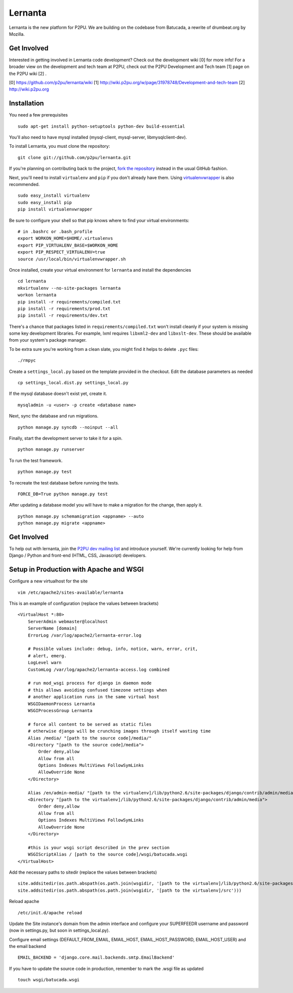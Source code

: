 =========
Lernanta
=========

Lernanta is the new platform for P2PU. We are building on the codebase from
Batucada, a rewrite of drumbeat.org by Mozilla. 

.. _Django: http://www.djangoproject.com/


Get Involved
------------

Interested in getting involved in Lernanta code development? Check out the development wiki [0] for more info! For a broader view on the development and tech team at P2PU, check out the P2PU Development and Tech team [1] page on the P2PU wiki [2] . 

[0] https://github.com/p2pu/lernanta/wiki
[1] http://wiki.p2pu.org/w/page/31978748/Development-and-tech-team
[2] http://wiki.p2pu.org

Installation
------------

You need a few prerequisites ::

   sudo apt-get install python-setuptools python-dev build-essential

You'll also need to have mysql installed (mysql-client, mysql-server, libmysqlclient-dev).

To install Lernanta, you must clone the repository: ::

   git clone git://github.com/p2pu/lernanta.git

If you're planning on contributing back to the project, `fork the repository`_ instead in the usual GitHub fashion.

.. _fork the repository: http://help.github.com/forking/

Next, you'll need to install ``virtualenv`` and ``pip`` if you don't already have them.  Using `virtualenvwrapper`_ is also recommended. ::

   sudo easy_install virtualenv
   sudo easy_install pip
   pip install virtualenvwrapper
   
Be sure to configure your shell so that pip knows where to find your virtual environments: ::

   # in .bashrc or .bash_profile
   export WORKON_HOME=$HOME/.virtualenvs
   export PIP_VIRTUALENV_BASE=$WORKON_HOME
   export PIP_RESPECT_VIRTUALENV=true
   source /usr/local/bin/virtualenvwrapper.sh

.. _virtualenvwrapper: http://www.doughellmann.com/docs/virtualenvwrapper/

Once installed, create your virtual environment for ``lernanta`` and install the dependencies ::

   cd lernanta
   mkvirtualenv --no-site-packages lernanta 
   workon lernanta
   pip install -r requirements/compiled.txt
   pip install -r requirements/prod.txt
   pip install -r requirements/dev.txt

There's a chance that packages listed in ``requirements/compiled.txt`` won't install cleanly if your system is missing some key development libraries. For example, lxml requires ``libxml2-dev`` and ``libxslt-dev``. These should be available from your system's package manager.
   
To be extra sure you're working from a clean slate, you might find it helps to delete ``.pyc`` files: ::

    ./rmpyc

Create a ``settings_local.py`` based on the template provided in the checkout. Edit the database parameters as needed ::

   cp settings_local.dist.py settings_local.py

If the mysql database doesn't exist yet, create it. ::

   mysqladmin -u <user> -p create <database name>
 
Next, sync the database and run migrations. ::

   python manage.py syncdb --noinput --all

Finally, start the development server to take it for a spin. ::

   python manage.py runserver 

To run the test framework. ::

   python manage.py test

To recreate the test database before running the tests. ::

   FORCE_DB=True python manage.py test

After updating a database model you will have to make a migration for the change, then apply it. ::

   python manage.py schemamigration <appname> --auto
   python manage.py migrate <appname>

Get Involved
------------

To help out with lernanta, join the `P2PU dev mailing list`_ and introduce yourself. We're currently looking for help from Django / Python and front-end (HTML, CSS, Javascript) developers. 

.. _P2PU dev mailing list: http://lists.p2pu.org/mailman/listinfo/p2pu-dev

Setup in Production with Apache and WSGI
------------

Configure a new virtualhost for the site ::

    vim /etc/apache2/sites-available/lernanta

This is an example of configuration (replace the values between brackets) ::

    <VirtualHost *:80>
        ServerAdmin webmaster@localhost
        ServerName [domain]
        ErrorLog /var/log/apache2/lernanta-error.log

        # Possible values include: debug, info, notice, warn, error, crit,
        # alert, emerg.
        LogLevel warn
        CustomLog /var/log/apache2/lernanta-access.log combined

        # run mod_wsgi process for django in daemon mode
        # this allows avoiding confused timezone settings when
        # another application runs in the same virtual host
        WSGIDaemonProcess Lernanta
        WSGIProcessGroup Lernanta

        # force all content to be served as static files
        # otherwise django will be crunching images through itself wasting time
        Alias /media/ "[path to the source code]/media/"
        <Directory "[path to the source code]/media">
            Order deny,allow
            Allow from all
            Options Indexes MultiViews FollowSymLinks
            AllowOverride None
        </Directory>

        Alias /en/admin-media/ "[path to the virtualenv]/lib/python2.6/site-packages/django/contrib/admin/media/"
        <Directory "[path to the virtualenv]/lib/python2.6/site-packages/django/contrib/admin/media">
            Order deny,allow
            Allow from all
            Options Indexes MultiViews FollowSymLinks
            AllowOverride None
        </Directory>

        #this is your wsgi script described in the prev section
        WSGIScriptAlias / [path to the source code]/wsgi/batucada.wsgi
    </VirtualHost>

Add the necessary paths to sitedir (replace the values between brackets) ::

   site.addsitedir(os.path.abspath(os.path.join(wsgidir, '[path to the virtualenv]/lib/python2.6/site-packages')))
   site.addsitedir(os.path.abspath(os.path.join(wsgidir, '[path to the virtualenv]/src')))

Reload apache ::

   /etc/init.d/apache reload

Update the Site instance's domain from the admin interface and configure your SUPERFEEDR username and password (now in settings.py, but soon in settings_local.py).

Configure email settings (DEFAULT_FROM_EMAIL, EMAIL_HOST, EMAIL_HOST_PASSWORD, EMAIL_HOST_USER) and the email backend ::

   EMAIL_BACKEND = 'django.core.mail.backends.smtp.EmailBackend'

If you have to update the source code in production, remember to mark the .wsgi file as updated ::

   touch wsgi/batucada.wsgi

